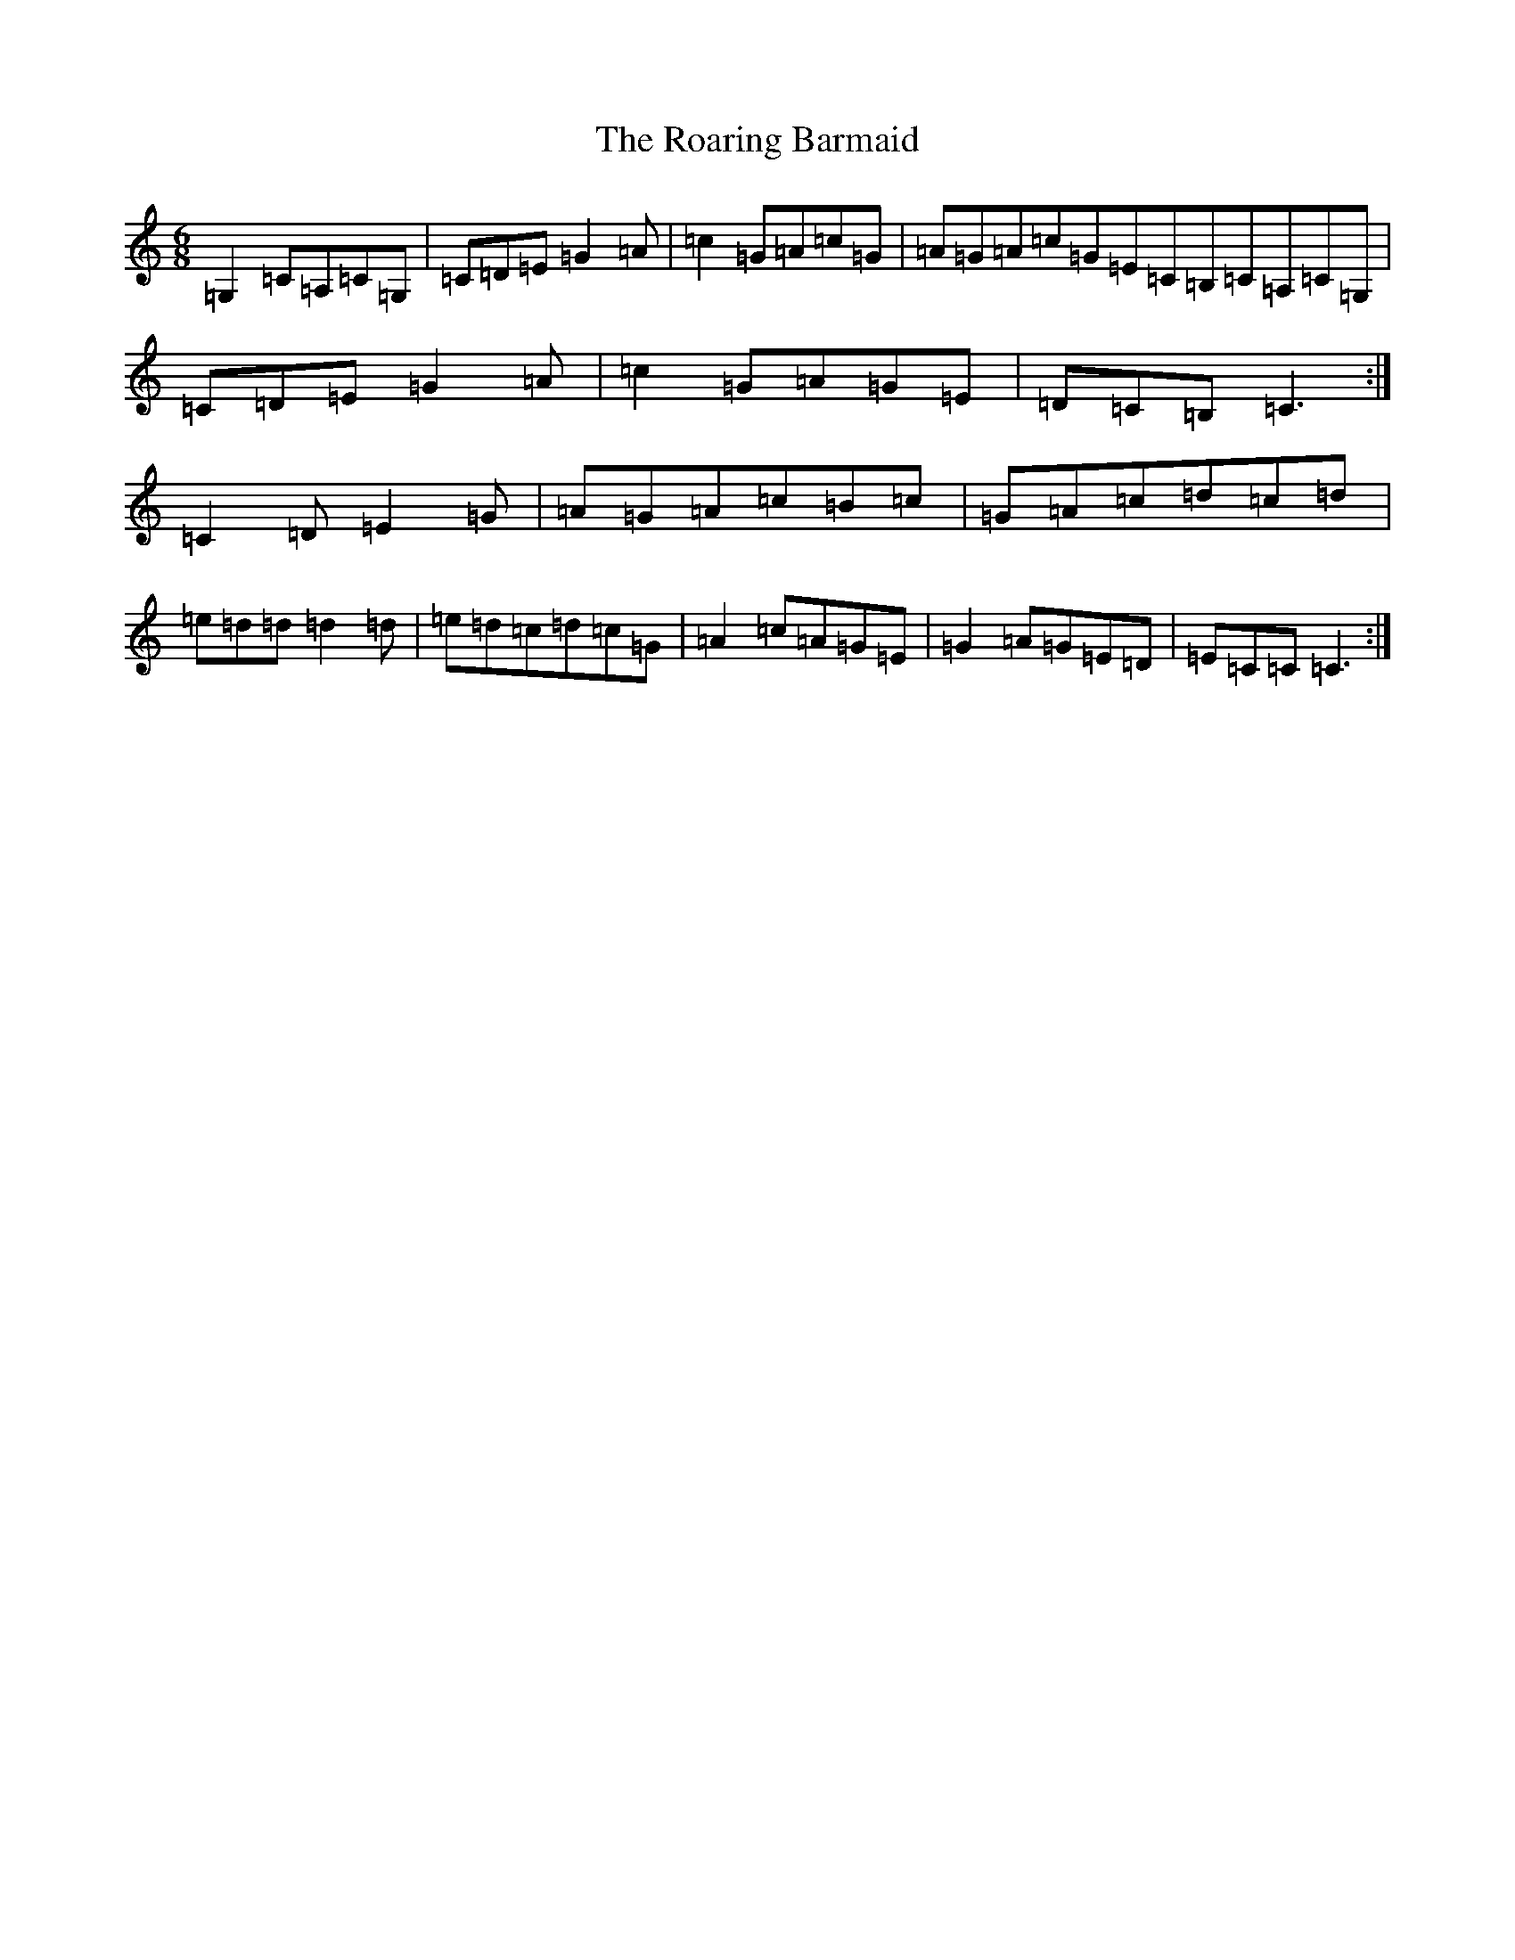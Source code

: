 X: 18663
T: Roaring Barmaid, The
S: https://thesession.org/tunes/91#setting12629
Z: G Major
R: jig
M: 6/8
L: 1/8
K: C Major
=G,2=C=A,=C=G,|=C=D=E=G2=A|=c2=G=A=c=G|=A=G=A=c=G=E=C=B,=C=A,=C=G,|=C=D=E=G2=A|=c2=G=A=G=E|=D=C=B,=C3:|=C2=D=E2=G|=A=G=A=c=B=c|=G=A=c=d=c=d|=e=d=d=d2=d|=e=d=c=d=c=G|=A2=c=A=G=E|=G2=A=G=E=D|=E=C=C=C3:|